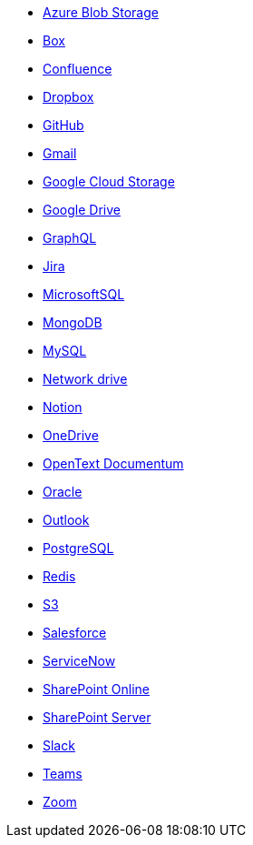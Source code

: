 * <<connectors-azure-blob,Azure Blob Storage>>
* <<connectors-box,Box>>
* <<connectors-confluence,Confluence>>
* <<connectors-dropbox,Dropbox>>
* <<connectors-github,GitHub>>
* <<connectors-gmail,Gmail>>
* <<connectors-google-cloud,Google Cloud Storage>>
* <<connectors-google-drive,Google Drive>>
* <<connectors-graphql,GraphQL>>
* <<connectors-jira,Jira>>
* <<connectors-ms-sql,MicrosoftSQL>>
* <<connectors-mongodb,MongoDB>>
* <<connectors-mysql,MySQL>>
* <<connectors-network-drive,Network drive>>
* <<connectors-notion,Notion>>
* <<connectors-onedrive,OneDrive>>
* <<connectors-opentext,OpenText Documentum>>
* <<connectors-oracle,Oracle>>
* <<connectors-outlook,Outlook>>
* <<connectors-postgresql,PostgreSQL>>
* <<connectors-redis,Redis>>
* <<connectors-s3,S3>>
* <<connectors-salesforce,Salesforce>>
* <<connectors-servicenow,ServiceNow>>
* <<connectors-sharepoint-online,SharePoint Online>>
* <<connectors-sharepoint,SharePoint Server>>
* <<connectors-slack,Slack>>
* <<connectors-teams,Teams>>
* <<connectors-zoom,Zoom>>


